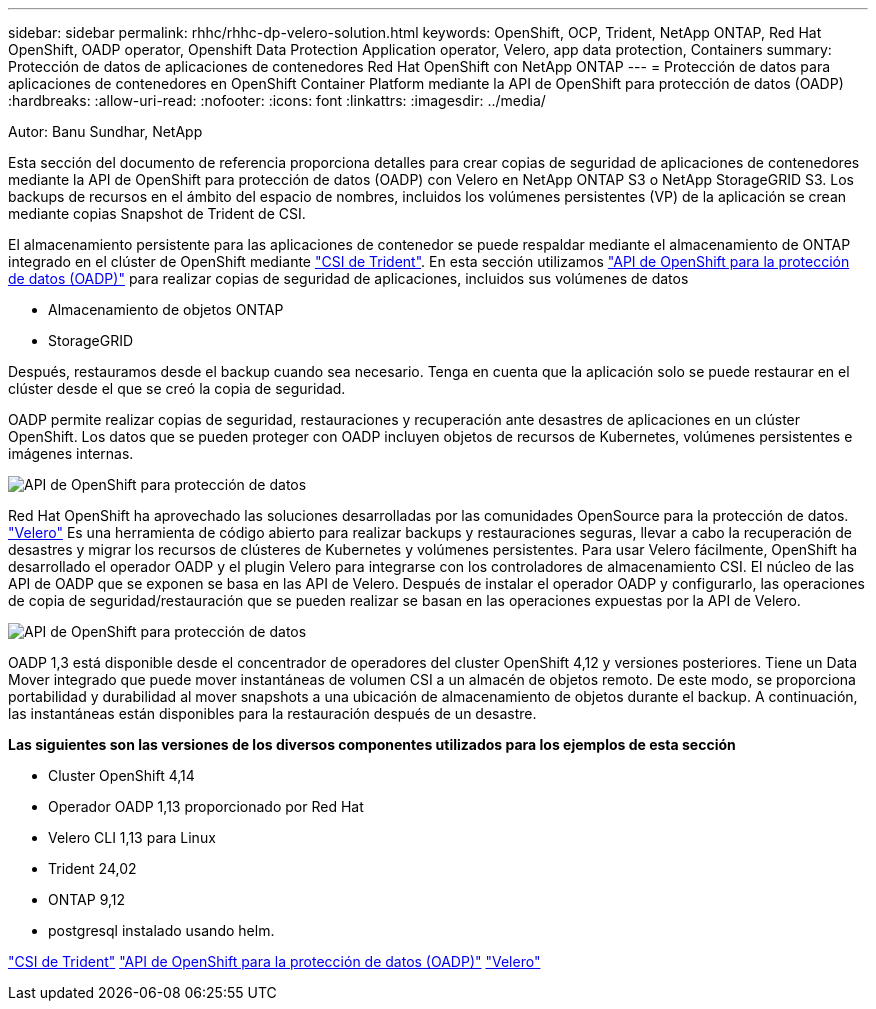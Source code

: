 ---
sidebar: sidebar 
permalink: rhhc/rhhc-dp-velero-solution.html 
keywords: OpenShift, OCP, Trident, NetApp ONTAP, Red Hat OpenShift, OADP operator, Openshift Data Protection Application operator, Velero, app data protection, Containers 
summary: Protección de datos de aplicaciones de contenedores Red Hat OpenShift con NetApp ONTAP 
---
= Protección de datos para aplicaciones de contenedores en OpenShift Container Platform mediante la API de OpenShift para protección de datos (OADP)
:hardbreaks:
:allow-uri-read: 
:nofooter: 
:icons: font
:linkattrs: 
:imagesdir: ../media/


Autor: Banu Sundhar, NetApp

[role="lead"]
Esta sección del documento de referencia proporciona detalles para crear copias de seguridad de aplicaciones de contenedores mediante la API de OpenShift para protección de datos (OADP) con Velero en NetApp ONTAP S3 o NetApp StorageGRID S3. Los backups de recursos en el ámbito del espacio de nombres, incluidos los volúmenes persistentes (VP) de la aplicación se crean mediante copias Snapshot de Trident de CSI.

El almacenamiento persistente para las aplicaciones de contenedor se puede respaldar mediante el almacenamiento de ONTAP integrado en el clúster de OpenShift mediante link:https://docs.netapp.com/us-en/trident/["CSI de Trident"]. En esta sección utilizamos link:https://docs.openshift.com/container-platform/4.14/backup_and_restore/application_backup_and_restore/installing/installing-oadp-ocs.html["API de OpenShift para la protección de datos (OADP)"] para realizar copias de seguridad de aplicaciones, incluidos sus volúmenes de datos

* Almacenamiento de objetos ONTAP
* StorageGRID


Después, restauramos desde el backup cuando sea necesario. Tenga en cuenta que la aplicación solo se puede restaurar en el clúster desde el que se creó la copia de seguridad.

OADP permite realizar copias de seguridad, restauraciones y recuperación ante desastres de aplicaciones en un clúster OpenShift. Los datos que se pueden proteger con OADP incluyen objetos de recursos de Kubernetes, volúmenes persistentes e imágenes internas.

image:redhat_openshift_OADP_image1.jpg["API de OpenShift para protección de datos"]

Red Hat OpenShift ha aprovechado las soluciones desarrolladas por las comunidades OpenSource para la protección de datos. link:https://velero.io/["Velero"] Es una herramienta de código abierto para realizar backups y restauraciones seguras, llevar a cabo la recuperación de desastres y migrar los recursos de clústeres de Kubernetes y volúmenes persistentes. Para usar Velero fácilmente, OpenShift ha desarrollado el operador OADP y el plugin Velero para integrarse con los controladores de almacenamiento CSI. El núcleo de las API de OADP que se exponen se basa en las API de Velero. Después de instalar el operador OADP y configurarlo, las operaciones de copia de seguridad/restauración que se pueden realizar se basan en las operaciones expuestas por la API de Velero.

image:redhat_openshift_OADP_image2.jpg["API de OpenShift para protección de datos"]

OADP 1,3 está disponible desde el concentrador de operadores del cluster OpenShift 4,12 y versiones posteriores. Tiene un Data Mover integrado que puede mover instantáneas de volumen CSI a un almacén de objetos remoto. De este modo, se proporciona portabilidad y durabilidad al mover snapshots a una ubicación de almacenamiento de objetos durante el backup. A continuación, las instantáneas están disponibles para la restauración después de un desastre.

**Las siguientes son las versiones de los diversos componentes utilizados para los ejemplos de esta sección**

* Cluster OpenShift 4,14
* Operador OADP 1,13 proporcionado por Red Hat
* Velero CLI 1,13 para Linux
* Trident 24,02
* ONTAP 9,12
* postgresql instalado usando helm.


link:https://docs.netapp.com/us-en/trident/["CSI de Trident"] link:https://docs.openshift.com/container-platform/4.14/backup_and_restore/application_backup_and_restore/installing/installing-oadp-ocs.html["API de OpenShift para la protección de datos (OADP)"] link:https://velero.io/["Velero"]
